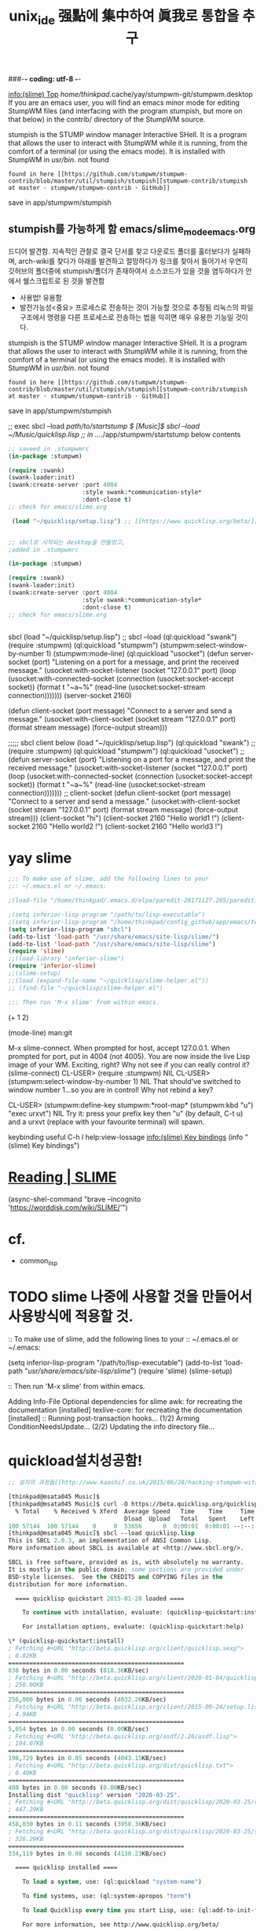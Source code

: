 #+CREATOR: LEEJEONGPYO
#+STARTUP: showeverything indent
#+TITLE: unix_ide 强點에 集中하여 眞我로 통합을 추구
###-*- coding: utf-8 -*-


[[info:(slime)%20Top][info:(slime) Top]]
/home/thinkpad/.cache/yay/stumpwm-git/stumpwm.desktop
If you are an emacs user, you will find an emacs minor mode for editing StumpWM files (and interfacing with the program stumpish, but more on that below) in the contrib/ directory of the StumpWM source.

stumpish is the STUMP window manager Interactive SHell. It is a program that allows the user to interact with StumpWM while it is running, from the comfort of a terminal (or using the emacs mode). It is installed with StumpWM in /usr/bin/.
not found
: found in here [[https://github.com/stumpwm/stumpwm-contrib/blob/master/util/stumpish/stumpish][stumpwm-contrib/stumpish at master · stumpwm/stumpwm-contrib · GitHub]]
save in app/stumpwm/stumpish
** stumpish를 가능하게 함 emacs/slime_mode_emacs.org
드디어 발견함. 지속적인 관찰로 결국 단서를 찾고 다운로드 폴더를 훌터보다가 실패하며, arch-wiki를 찾다가 아래를 발견하고 절망하다가
링크를 찾아서 들어가서 우연히 깃허브의 폴더중에 stumpish/폴더가 존재하여서 소스코드가 있을 것을 염두하다가 안에서 쉘스크립트로 된 것을 발견함
- 사용법! 유용함
- 발전가능성<중요> 프로세스로 전송하는 것이 가능할 것으로 추정됨 리눅스의 파일구조에서 명령을 다른 프로세스로 전송하는 법을 익히면 매우 유용한 기능일 것이다.
stumpish is the STUMP window manager Interactive SHell. It is a program that allows the user to interact with StumpWM while it is running, from the comfort of a terminal (or using the emacs mode). It is installed with StumpWM in /usr/bin/.
not found
: found in here [[https://github.com/stumpwm/stumpwm-contrib/blob/master/util/stumpish/stumpish][stumpwm-contrib/stumpish at master · stumpwm/stumpwm-contrib · GitHub]]
save in app/stumpwm/stumpish


;; exec sbcl --load /path/to/startstump $ [Music]$ sbcl --load ~/Music/quicklisp.lisp
;; in ../../app/stumpwm/startstump below contents

#+begin_src emacs-lisp :results silent
;; saveed in .stumpwmrc
(in-package :stumpwm)

(require :swank)
(swank-loader:init)
(swank:create-server :port 4004
                     :style swank:*communication-style*
                     :dont-close t)
;; check for emacs/slime.org

 (load "~/quicklisp/setup.lisp") ;; [[https://www.quicklisp.org/beta/][Quicklisp beta]]


#+end_src


#+begin_src emacs-lisp :results silent
;; sbcl로 시작되는 desktop을 만들었고,
;added in .stumpwmrc

(in-package :stumpwm)

(require :swank)
(swank-loader:init)
(swank:create-server :port 4004
                     :style swank:*communication-style*
                     :dont-close t)
;; check for emacs/slime.org


#+end_src

sbcl
(load "~/quicklisp/setup.lisp") ;; sbcl --load
(ql:quickload "swank")
(require :stumpwm)
(ql:quickload "stumpwm")
(stumpwm:select-window-by-number 1)
(stumpwm:mode-line)
(ql:quickload "usocket")
(defun server-socket (port) "Listening on a port for a message, and print the received message." (usocket:with-socket-listener (socket "127.0.0.1" port) (loop (usocket:with-connected-socket (connection (usocket:socket-accept socket)) (format t "~a~%" (read-line (usocket:socket-stream connection)))))))
(server-socket 2160)


(defun client-socket (port message) "Connect to a server and send a message." (usocket:with-client-socket (socket stream "127.0.0.1" port) (format stream message) (force-output stream)))




;;;;; sbcl client below
(load "~/quicklisp/setup.lisp")
(ql:quickload "swank")
;;(require :stumpwm)
(ql:quickload "stumpwm")
(ql:quickload "usocket")
;;(defun server-socket (port) "Listening on a port for a message, and print the received message." (usocket:with-socket-listener (socket "127.0.0.1" port) (loop (usocket:with-connected-socket (connection (usocket:socket-accept socket)) (format t "~a~%" (read-line (usocket:socket-stream connection)))))))
;; client-socket
(defun client-socket (port message) "Connect to a server and send a message." (usocket:with-client-socket (socket stream "127.0.0.1" port) (format stream message) (force-output stream)))
(client-socket "hi")
(client-socket 2160 "Hello world1 !")
(client-socket 2160 "Hello world2 !")
(client-socket 2160 "Hello world3 !")
* yay slime
#+BEGIN_SRC emacs-lisp :results silent
;:: To make use of slime, add the following lines to your
;:: ~/.emacs.el or ~/.emacs:

;(load-file "/home/thinkpad/.emacs.d/elpa/paredit-20171127.205/paredit.el")

;(setq inferior-lisp-program "/path/to/lisp-executable")
;(setq inferior-lisp-program "/home/thinkpad/config_github/app/emacs/test_slime/test.lisp")
(setq inferior-lisp-program "sbcl")
(add-to-list 'load-path "/usr/share/emacs/site-lisp/slime/")
(add-to-list 'load-path "/usr/share/emacs/site-lisp/slime")
(require 'slime)
;;(load-library "inferior-slime")
(require 'inferior-slime)
;;(slime-setup)
;;(load (expand-file-name "~/quicklisp/slime-helper.el"))
;; (find-file "~/quicklisp/slime-helper.el")

;:: Then run 'M-x slime' from within emacs.
#+END_SRC

#+RESULTS:
: inferior-slime
(+ 1 2)

(mode-line)
man:git

M-x slime-connect. When prompted for host, accept 127.0.0.1. When prompted for port, put in 4004 (not 4005). You are now inside the live Lisp image of your WM. Exciting, right? Why not see if you can really control it?
(slime-connect)
CL-USER> (require :stumpwm)
NIL
CL-USER> (stumpwm:select-window-by-number 1)
NIL
That should've switched to window number 1...so you are in control! Why not rebind a key?

CL-USER> (stumpwm:define-key stumpwm:*root-map* (stumpwm:kbd "u") "exec urxvt")
NIL
Try it: press your prefix key then "u" (by default, C-t u) and a urxvt (replace with your favourite terminal) will spawn.


keybinding useful C-h l help:view-lossage [[info:(slime)%20Key%20bindings][info:(slime) Key bindings]] (info "(slime) Key bindings")
* [[https://worddisk.com/wiki/SLIME/][Reading | SLIME]]
(async-shel-command "brave --incognito 'https://worddisk.com/wiki/SLIME/'")



* cf. 
- common_lisp
* TODO slime 나중에 사용할 것을 만들어서 사용방식에 적용할 것.
  DEADLINE: <2020-03-16 Mon .+1d>
:: To make use of slime, add the following lines to your
:: ~/.emacs.el or ~/.emacs:

(setq inferior-lisp-program "/path/to/lisp-executable")
(add-to-list 'load-path "/usr/share/emacs/site-lisp/slime/")
(require 'slime)
(slime-setup)

:: Then run 'M-x slime' from within emacs.

Adding Info-File
Optional dependencies for slime
    awk: for recreating the documentation [installed]
    texlive-core: for recreating the documentation [installed]
:: Running post-transaction hooks...
(1/2) Arming ConditionNeedsUpdate...
(2/2) Updating the info directory file...
* quickload설치성공함!
#+begin_src emacs-lisp :results silent
;; 설치의 과정들[[http://www.kaashif.co.uk/2015/06/28/hacking-stumpwm-with-common-lisp/index.html][kaashif.co.uk: Hacking StumpWM with Common Lisp]]

[thinkpad@msata045 Music]$ 
[thinkpad@msata045 Music]$ curl -O https://beta.quicklisp.org/quicklisp.lisp
  % Total    % Received % Xferd  Average Speed   Time    Time     Time  Current
                                 Dload  Upload   Total   Spent    Left  Speed
100 57144  100 57144    0     0  53656      0  0:00:01  0:00:01 --:--:-- 53656
[thinkpad@msata045 Music]$ sbcl --load quicklisp.lisp
This is SBCL 2.0.3, an implementation of ANSI Common Lisp.
More information about SBCL is available at <http://www.sbcl.org/>.

SBCL is free software, provided as is, with absolutely no warranty.
It is mostly in the public domain; some portions are provided under
BSD-style licenses.  See the CREDITS and COPYING files in the
distribution for more information.

  ==== quicklisp quickstart 2015-01-28 loaded ====

    To continue with installation, evaluate: (quicklisp-quickstart:install)

    For installation options, evaluate: (quicklisp-quickstart:help)

\* (quicklisp-quickstart:install)
; Fetching #<URL "http://beta.quicklisp.org/client/quicklisp.sexp">
; 0.82KB
==================================================
838 bytes in 0.00 seconds (818.36KB/sec)
; Fetching #<URL "http://beta.quicklisp.org/client/2020-01-04/quicklisp.tar">
; 250.00KB
==================================================
256,000 bytes in 0.06 seconds (4032.26KB/sec)
; Fetching #<URL "http://beta.quicklisp.org/client/2015-09-24/setup.lisp">
; 4.94KB
==================================================
5,054 bytes in 0.00 seconds (0.00KB/sec)
; Fetching #<URL "http://beta.quicklisp.org/asdf/2.26/asdf.lisp">
; 194.07KB
==================================================
198,729 bytes in 0.05 seconds (4043.15KB/sec)
; Fetching #<URL "http://beta.quicklisp.org/dist/quicklisp.txt">
; 0.40KB
==================================================
408 bytes in 0.00 seconds (0.00KB/sec)
Installing dist "quicklisp" version "2020-03-25".
; Fetching #<URL "http://beta.quicklisp.org/dist/quicklisp/2020-03-25/releases.txt">
; 447.29KB
==================================================
458,030 bytes in 0.11 seconds (3958.36KB/sec)
; Fetching #<URL "http://beta.quicklisp.org/dist/quicklisp/2020-03-25/systems.txt">
; 326.29KB
==================================================
334,119 bytes in 0.08 seconds (4130.23KB/sec)

  ==== quicklisp installed ====

    To load a system, use: (ql:quickload "system-name")

    To find systems, use: (ql:system-apropos "term")

    To load Quicklisp every time you start Lisp, use: (ql:add-to-init-file)

    For more information, see http://www.quicklisp.org/beta/

NIL
\* (ql:add-to-init-file)
I will append the following lines to #P"/home/thinkpad/.sbclrc":

  ;;; The following lines added by ql:add-to-init-file:
  #-quicklisp
  (let ((quicklisp-init (merge-pathnames "quicklisp/setup.lisp"
                                         (user-homedir-pathname))))
    (when (probe-file quicklisp-init)
      (load quicklisp-init)))

Press Enter to continue.

#P"/home/thinkpad/.sbclrc"
\* (quit)
[thinkpad@msata045 Music]$ sbcl
This is SBCL 2.0.3, an implementation of ANSI Common Lisp.
More information about SBCL is available at <http://www.sbcl.org/>.

SBCL is free software, provided as is, with absolutely no warranty.
It is mostly in the public domain; some portions are provided under
BSD-style licenses.  See the CREDITS and COPYING files in the
distribution for more information.
\* (ql:quickload "stumpwm")
To load "stumpwm":
  Load 4 ASDF systems:
    alexandria asdf cl-ppcre clx
  Install 1 Quicklisp release:
    stumpwm
; Fetching #<URL "http://beta.quicklisp.org/archive/stumpwm/2020-03-25/stumpwm-20200325-git.tgz">
; 213.51KB
==================================================
218,638 bytes in 0.61 seconds (350.60KB/sec)
; Loading "stumpwm"
[package alexandria.1.0.0]........................
[package cl-ppcre]................................
..................................................
[package xlib]....................................
..................................................
..................................................
..................................................
..................................................
..................................................
..................................................
..................................................
..................................................
[package xlib/glx]................................
[package xlib/gl].................................
..................................................
[package xlib/dpms]...............................
[package xlib/xtest]..............................
..................................................
[package xlib/xinerama]...........................
[package stumpwm].................................
[package stumpwm-user]............................
..................................................
..............
("stumpwm")
\* (require :stumpwm)
NIL
\* * (ql:quickload "swank")
To load "swank":
  Load 1 ASDF system:
    swank
; Loading "swank"
[package swank-loader]............................
[package swank/backend]...........................
[package swank/rpc]...............................
[package swank/match].............................
[package swank-mop]...............................
[package swank]...................................
[package swank/source-path-parser]................
[package swank/source-file-cache].................
[package swank/sbcl]..............................
[package swank/gray]..............................
...........
; compiling file "/usr/share/emacs/site-lisp/slime/contrib/swank-util.lisp" (written 16 MAR 2020 09:23:00 PM):

; wrote /home/thinkpad/.slime/fasl/2.24/sbcl-2.0.3-linux-x86-64/contrib/swank-util.fasl
; compilation finished in 0:00:00.014
; compiling file "/usr/share/emacs/site-lisp/slime/contrib/swank-repl.lisp" (written 16 MAR 2020 09:23:00 PM):
.......................................
[package swank-repl]...

; wrote /home/thinkpad/.slime/fasl/2.24/sbcl-2.0.3-linux-x86-64/contrib/swank-repl.fasl
; compilation finished in 0:00:00.094
; compiling file "/usr/share/emacs/site-lisp/slime/contrib/swank-c-p-c.lisp" (written 16 MAR 2020 09:23:00 PM):
.

; wrote /home/thinkpad/.slime/fasl/2.24/sbcl-2.0.3-linux-x86-64/contrib/swank-c-p-c.fasl
; compilation finished in 0:00:00.037
; compiling file "/usr/share/emacs/site-lisp/slime/contrib/swank-arglists.lisp" (written 16 MAR 2020 09:23:00 PM):
.................

; wrote /home/thinkpad/.slime/fasl/2.24/sbcl-2.0.3-linux-x86-64/contrib/swank-arglists.fasl
; compilation finished in 0:00:00.405
; compiling file "/usr/share/emacs/site-lisp/slime/contrib/swank-fuzzy.lisp" (written 16 MAR 2020 09:23:00 PM):
...

; wrote /home/thinkpad/.slime/fasl/2.24/sbcl-2.0.3-linux-x86-64/contrib/swank-fuzzy.fasl
; compilation finished in 0:00:00.085
; compiling file "/usr/share/emacs/site-lisp/slime/contrib/swank-fancy-inspector.lisp" (written 16 MAR 2020 09:23:00 PM):
......
..

; wrote /home/thinkpad/.slime/fasl/2.24/sbcl-2.0.3-linux-x86-64/contrib/swank-fancy-inspector.fasl
; compilation finished in 0:00:00.194
; compiling file "/usr/share/emacs/site-lisp/slime/contrib/swank-presentations.lisp" (written 16 MAR 2020 09:23:00 PM):
.

; wrote /home/thinkpad/.slime/fasl/2.24/sbcl-2.0.3-linux-x86-64/contrib/swank-presentations.fasl
; compilation finished in 0:00:00.043
; compiling file "/usr/share/emacs/site-lisp/slime/contrib/swank-presentation-streams.lisp" (written 16 MAR 2020 09:23:00 PM):
..

; wrote /home/thinkpad/.slime/fasl/2.24/sbcl-2.0.3-linux-x86-64/contrib/swank-presentation-streams.fasl
; compilation finished in 0:00:00.045
; compiling file "/usr/share/emacs/site-lisp/slime/contrib/swank-asdf.lisp" (written 16 MAR 2020 09:23:00 PM):
....

; wrote /home/thinkpad/.slime/fasl/2.24/sbcl-2.0.3-linux-x86-64/contrib/swank-asdf.fasl
; compilation finished in 0:00:00.087
; compiling file "/usr/share/emacs/site-lisp/slime/contrib/swank-package-fu.lisp" (written 16 MAR 2020 09:23:00 PM):

; wrote /home/thinkpad/.slime/fasl/2.24/sbcl-2.0.3-linux-x86-64/contrib/swank-package-fu.fasl
; compilation finished in 0:00:00.009
; compiling file "/usr/share/emacs/site-lisp/slime/contrib/swank-hyperdoc.lisp" (written 16 MAR 2020 09:23:00 PM):
.

; wrote /home/thinkpad/.slime/fasl/2.24/sbcl-2.0.3-linux-x86-64/contrib/swank-hyperdoc.fasl
; compilation finished in 0:00:00.002
; compiling file "/usr/share/emacs/site-lisp/slime/contrib/swank-sbcl-exts.lisp" (written 16 MAR 2020 09:23:00 PM):

; wrote /home/thinkpad/.slime/fasl/2.24/sbcl-2.0.3-linux-x86-64/contrib/swank-sbcl-exts.fasl
; compilation finished in 0:00:00.012
; compiling file "/usr/share/emacs/site-lisp/slime/contrib/swank-mrepl.lisp" (written 16 MAR 2020 09:23:00 PM):
........................................
[package swank-api]...............................
[package swank-mrepl].

; wrote /home/thinkpad/.slime/fasl/2.24/sbcl-2.0.3-linux-x86-64/contrib/swank-mrepl.fasl
; compilation finished in 0:00:00.030
; compiling file "/usr/share/emacs/site-lisp/slime/contrib/swank-trace-dialog.lisp" (written 16 MAR 2020 09:23:00 PM):
............................
[package swank-trace-dialog]..

; wrote /home/thinkpad/.slime/fasl/2.24/sbcl-2.0.3-linux-x86-64/contrib/swank-trace-dialog.fasl
; compilation finished in 0:00:00.035
; compiling file "/usr/share/emacs/site-lisp/slime/contrib/swank-macrostep.lisp" (written 16 MAR 2020 09:23:00 PM):
....................
[package swank-macrostep].

; wrote /home/thinkpad/.slime/fasl/2.24/sbcl-2.0.3-linux-x86-64/contrib/swank-macrostep.fasl
; compilation finished in 0:00:00.045
; compiling file "/usr/share/emacs/site-lisp/slime/contrib/swank-quicklisp.lisp" (written 16 MAR 2020 09:23:00 PM):

; wrote /home/thinkpad/.slime/fasl/2.24/sbcl-2.0.3-linux-x86-64/contrib/swank-quicklisp.fasl
; compilation finished in 0:00:00.002

("swank")
*y 


#+end_src


#+begin_src sh :results silent
espeak -a 20 -v other/la "amare"
#+end_src


;;exec sbcl --load /path/to/startstump
;; in ../../app/stumpwm/startstump below contents

#+begin_src emacs-lisp :results silent




#+end_src


#+begin_src emacs-lisp :results silent
;; sbcl로 시작되는 desktop을 만들었고,
;added in .stumpwmrc

(in-package :stumpwm)

(require :swank)
(swank-loader:init)
(swank:create-server :port 4004
                     :style swank:*communication-style*
                     :dont-close t)
;; check for emacs/slime.org





#+end_src



